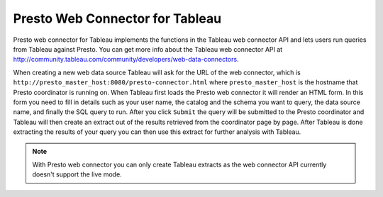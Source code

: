 ***************************************
Presto Web Connector for Tableau
***************************************

Presto web connector for Tableau implements the functions in the Tableau
web connector API and lets users run queries from Tableau against Presto. You can get more info
about the Tableau web connector API at `<http://community.tableau.com/community/developers/web-data-connectors>`_.

When creating a new web data source Tableau will ask for the URL of the web connector, which is
``http://presto_master_host:8080/presto-connector.html`` where ``presto_master_host`` is the hostname that
Presto coordinator is running on. When Tableau first loads the Presto web connector it will render an HTML form.
In this form you need to fill in details such as your user name, the catalog and the schema you want to query,
the data source name, and finally the SQL query to run. After you click ``Submit`` the query will be submitted
to the Presto coordinator and Tableau will then create an extract out of the results retrieved from the coordinator page by page.
After Tableau is done extracting the results of your query you can then use this extract for further
analysis with Tableau.

.. note::
     With Presto web connector you can only create Tableau extracts as the web connector API
     currently doesn't support the live mode.


